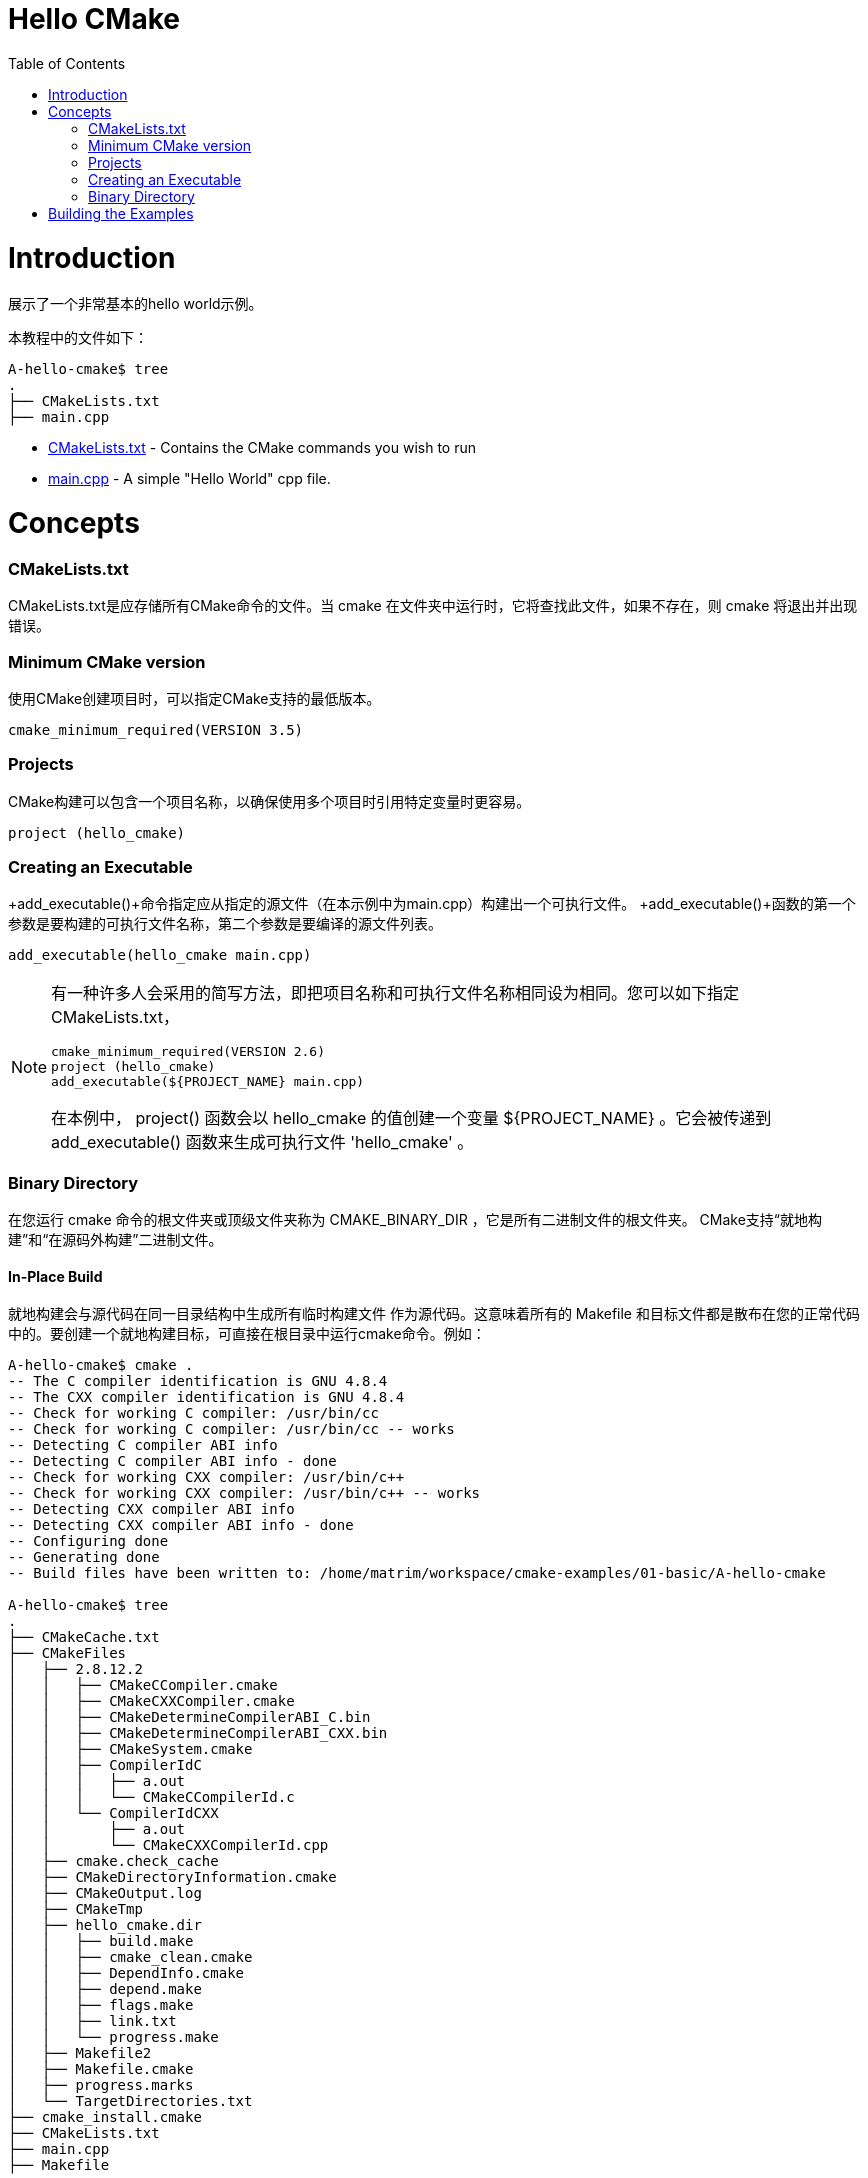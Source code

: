 = Hello CMake
:toc:
:toc-placement!:

toc::[]

# Introduction

展示了一个非常基本的hello world示例。

本教程中的文件如下：

```
A-hello-cmake$ tree
.
├── CMakeLists.txt
├── main.cpp
```

  * link:CMakeLists.txt[CMakeLists.txt] - Contains the CMake commands you wish to run
  * link:main.cpp[main.cpp] - A simple "Hello World" cpp file.

# Concepts

### CMakeLists.txt

CMakeLists.txt是应存储所有CMake命令的文件。当
cmake 在文件夹中运行时，它将查找此文件，如果不存在，则 cmake
将退出并出现错误。

### Minimum CMake version

使用CMake创建项目时，可以指定CMake支持的最低版本。

[source,cmake]
----
cmake_minimum_required(VERSION 3.5)
----


### Projects

CMake构建可以包含一个项目名称，以确保使用多个项目时引用特定变量时更容易。

[source,cmake]
----
project (hello_cmake)
----


### Creating an Executable

+add_executable()+命令指定应从指定的源文件（在本示例中为main.cpp）构建出一个可执行文件。
+add_executable()+函数的第一个参数是要构建的可执行文件名称，第二个参数是要编译的源文件列表。

[source,cmake]
----
add_executable(hello_cmake main.cpp)
----


[NOTE]
====
有一种许多人会采用的简写方法，即把项目名称和可执行文件名称相同设为相同。您可以如下指定CMakeLists.txt，

[source,cmake]
----
cmake_minimum_required(VERSION 2.6)
project (hello_cmake)
add_executable(${PROJECT_NAME} main.cpp)
----

在本例中， +project()+ 函数会以 hello_cmake 的值创建一个变量 +${PROJECT_NAME}+ 。它会被传递到 +add_executable()+ 函数来生成可执行文件 'hello_cmake' 。
====


### Binary Directory

在您运行 cmake 命令的根文件夹或顶级文件夹称为 CMAKE_BINARY_DIR ，它是所有二进制文件的根文件夹。
CMake支持“就地构建”和“在源码外构建”二进制文件。


#### In-Place Build

就地构建会与源代码在同一目录结构中生成所有临时构建文件
作为源代码。这意味着所有的 Makefile 和目标文件都是散布在您的正常代码中的。要创建一个就地构建目标，可直接在根目录中运行cmake命令。例如：

[source,bash]
----
A-hello-cmake$ cmake .
-- The C compiler identification is GNU 4.8.4
-- The CXX compiler identification is GNU 4.8.4
-- Check for working C compiler: /usr/bin/cc
-- Check for working C compiler: /usr/bin/cc -- works
-- Detecting C compiler ABI info
-- Detecting C compiler ABI info - done
-- Check for working CXX compiler: /usr/bin/c++
-- Check for working CXX compiler: /usr/bin/c++ -- works
-- Detecting CXX compiler ABI info
-- Detecting CXX compiler ABI info - done
-- Configuring done
-- Generating done
-- Build files have been written to: /home/matrim/workspace/cmake-examples/01-basic/A-hello-cmake

A-hello-cmake$ tree
.
├── CMakeCache.txt
├── CMakeFiles
│   ├── 2.8.12.2
│   │   ├── CMakeCCompiler.cmake
│   │   ├── CMakeCXXCompiler.cmake
│   │   ├── CMakeDetermineCompilerABI_C.bin
│   │   ├── CMakeDetermineCompilerABI_CXX.bin
│   │   ├── CMakeSystem.cmake
│   │   ├── CompilerIdC
│   │   │   ├── a.out
│   │   │   └── CMakeCCompilerId.c
│   │   └── CompilerIdCXX
│   │       ├── a.out
│   │       └── CMakeCXXCompilerId.cpp
│   ├── cmake.check_cache
│   ├── CMakeDirectoryInformation.cmake
│   ├── CMakeOutput.log
│   ├── CMakeTmp
│   ├── hello_cmake.dir
│   │   ├── build.make
│   │   ├── cmake_clean.cmake
│   │   ├── DependInfo.cmake
│   │   ├── depend.make
│   │   ├── flags.make
│   │   ├── link.txt
│   │   └── progress.make
│   ├── Makefile2
│   ├── Makefile.cmake
│   ├── progress.marks
│   └── TargetDirectories.txt
├── cmake_install.cmake
├── CMakeLists.txt
├── main.cpp
├── Makefile
----


#### Out-of-Source Build

要在源代码外构建，您可以创建一个单独的 build 文件夹，该文件夹可以位于您的文件系统中的任何位置。所有临时构建和目标文件都位于此目录中，所以您的源代码树会保持干净。要进行源代码外的生成，请在 build 文件夹中运行cmake命令，并将其指向带有根CMakeLists.txt文件的目录。
如果要从头开始重新创建cmake环境，您可以使用源代码外构建，只需要删除 build 目录，然后重新运行cmake。

例如：

[source,bash]
----
A-hello-cmake$ mkdir build

A-hello-cmake$ cd build/

A-hello-cmake/build$ make ..
make: Nothing to be done for `..'.
matrim@freyr:~/workspace/cmake-examples/01-basic/A-hello-cmake/build$ cmake ..
-- The C compiler identification is GNU 4.8.4
-- The CXX compiler identification is GNU 4.8.4
-- Check for working C compiler: /usr/bin/cc
-- Check for working C compiler: /usr/bin/cc -- works
-- Detecting C compiler ABI info
-- Detecting C compiler ABI info - done
-- Check for working CXX compiler: /usr/bin/c++
-- Check for working CXX compiler: /usr/bin/c++ -- works
-- Detecting CXX compiler ABI info
-- Detecting CXX compiler ABI info - done
-- Configuring done
-- Generating done
-- Build files have been written to: /home/matrim/workspace/cmake-examples/01-basic/A-hello-cmake/build

A-hello-cmake/build$ cd ..

A-hello-cmake$ tree
.
├── build
│   ├── CMakeCache.txt
│   ├── CMakeFiles
│   │   ├── 2.8.12.2
│   │   │   ├── CMakeCCompiler.cmake
│   │   │   ├── CMakeCXXCompiler.cmake
│   │   │   ├── CMakeDetermineCompilerABI_C.bin
│   │   │   ├── CMakeDetermineCompilerABI_CXX.bin
│   │   │   ├── CMakeSystem.cmake
│   │   │   ├── CompilerIdC
│   │   │   │   ├── a.out
│   │   │   │   └── CMakeCCompilerId.c
│   │   │   └── CompilerIdCXX
│   │   │       ├── a.out
│   │   │       └── CMakeCXXCompilerId.cpp
│   │   ├── cmake.check_cache
│   │   ├── CMakeDirectoryInformation.cmake
│   │   ├── CMakeOutput.log
│   │   ├── CMakeTmp
│   │   ├── hello_cmake.dir
│   │   │   ├── build.make
│   │   │   ├── cmake_clean.cmake
│   │   │   ├── DependInfo.cmake
│   │   │   ├── depend.make
│   │   │   ├── flags.make
│   │   │   ├── link.txt
│   │   │   └── progress.make
│   │   ├── Makefile2
│   │   ├── Makefile.cmake
│   │   ├── progress.marks
│   │   └── TargetDirectories.txt
│   ├── cmake_install.cmake
│   └── Makefile
├── CMakeLists.txt
├── main.cpp
----

本教程中的所有示例都将使用源代码外构建的版本.


# Building the Examples

以下是构建此示例的示例输出。

[source,bash]
----
$ mkdir build

$ cd build

$ cmake ..
-- The C compiler identification is GNU 4.8.4
-- The CXX compiler identification is GNU 4.8.4
-- Check for working C compiler: /usr/bin/cc
-- Check for working C compiler: /usr/bin/cc -- works
-- Detecting C compiler ABI info
-- Detecting C compiler ABI info - done
-- Check for working CXX compiler: /usr/bin/c++
-- Check for working CXX compiler: /usr/bin/c++ -- works
-- Detecting CXX compiler ABI info
-- Detecting CXX compiler ABI info - done
-- Configuring done
-- Generating done
-- Build files have been written to: /workspace/cmake-examples/01-basic/hello_cmake/build

$ make
Scanning dependencies of target hello_cmake
[100%] Building CXX object CMakeFiles/hello_cmake.dir/hello_cmake.cpp.o
Linking CXX executable hello_cmake
[100%] Built target hello_cmake

$ ./hello_cmake
Hello CMake!
----
